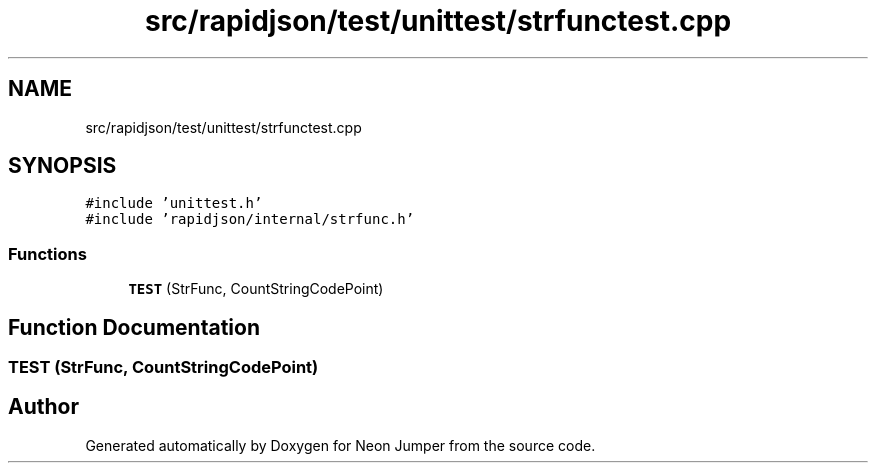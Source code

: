.TH "src/rapidjson/test/unittest/strfunctest.cpp" 3 "Fri Jan 21 2022" "Neon Jumper" \" -*- nroff -*-
.ad l
.nh
.SH NAME
src/rapidjson/test/unittest/strfunctest.cpp
.SH SYNOPSIS
.br
.PP
\fC#include 'unittest\&.h'\fP
.br
\fC#include 'rapidjson/internal/strfunc\&.h'\fP
.br

.SS "Functions"

.in +1c
.ti -1c
.RI "\fBTEST\fP (StrFunc, CountStringCodePoint)"
.br
.in -1c
.SH "Function Documentation"
.PP 
.SS "TEST (StrFunc, CountStringCodePoint)"

.SH "Author"
.PP 
Generated automatically by Doxygen for Neon Jumper from the source code\&.
